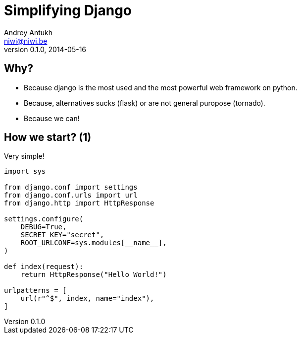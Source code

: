 Simplifying Django
==================
Andrey Antukh <niwi@niwi.be>
0.1.0, 2014-05-16

:toc:

Why?
----

- Because django is the most used and the most powerful web framework on python.
- Because, alternatives sucks (flask) or are not general puropose (tornado).
- Because we can!


How we start? (1)
-----------------

Very simple!

[source, python]
----
import sys

from django.conf import settings
from django.conf.urls import url
from django.http import HttpResponse

settings.configure(
    DEBUG=True,
    SECRET_KEY="secret",
    ROOT_URLCONF=sys.modules[__name__],
)

def index(request):
    return HttpResponse("Hello World!")

urlpatterns = [
    url(r"^$", index, name="index"),
]
----


